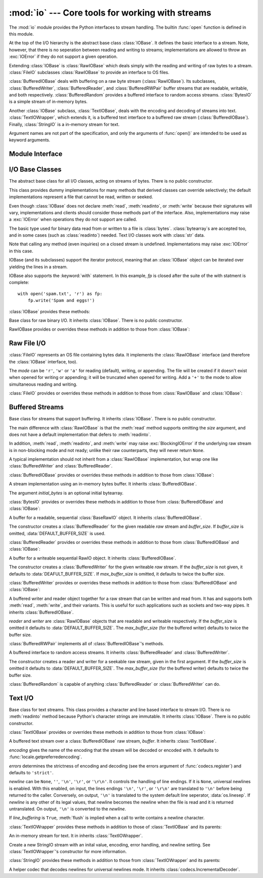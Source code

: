 :mod:`io` --- Core tools for working with streams
=================================================

.. module:: io
   :synopsis: Core tools for working with streams.
.. moduleauthor:: Guido van Rossum <guido@python.org>
.. moduleauthor:: Mike Verdone <mike.verdone@gmail.com>
.. moduleauthor:: Mark Russell <mark.russell@zen.co.uk>
.. sectionauthor:: Benjamin Peterson
.. versionadded:: 2.6

The :mod:`io` module provides the Python interfaces to stream handling.  The
builtin :func:`open` function is defined in this module.

At the top of the I/O hierarchy is the abstract base class :class:`IOBase`.  It
defines the basic interface to a stream.  Note, however, that there is no
seperation between reading and writing to streams; implementations are allowed
to throw an :exc:`IOError` if they do not support a given operation.

Extending :class:`IOBase` is :class:`RawIOBase` which deals simply with the
reading and writing of raw bytes to a stream.  :class:`FileIO` subclasses
:class:`RawIOBase` to provide an interface to OS files.

:class:`BufferedIOBase` deals with buffering on a raw byte stream
(:class:`RawIOBase`).  Its subclasses, :class:`BufferedWriter`,
:class:`BufferedReader`, and :class:`BufferedRWPair` buffer streams that are
readable, writable, and both respectively.  :class:`BufferedRandom` provides a
buffered interface to random access streams.  :class:`BytesIO` is a simple
stream of in-memory bytes.

Another :class:`IOBase` subclass, :class:`TextIOBase`, deals with the encoding
and decoding of streams into text.  :class:`TextIOWrapper`, which extends it, is
a buffered text interface to a buffered raw stream (:class:`BufferedIOBase`).
Finally, :class:`StringIO` is a in-memory stream for text.

Argument names are not part of the specification, and only the arguments of
:func:`open()` are intended to be used as keyword arguments.


Module Interface
----------------

.. data:: DEFAULT_BUFFER_SIZE

   An int containing the default buffer size used by the module's buffered I/O
   classes.  :func:`open()` uses the file's blksize (as obtained by
   :func:`os.stat`) if possible.

.. function:: open(file[, mode[, buffering[, encoding[, errors[, newline[, closefd=True]]]]]])

   Open *file* and return a stream.  If the file cannot be opened, an
   :exc:`IOError` is raised.

   *file* is either a string giving the name (and the path if the file isn't in
   the current working directory) of the file to be opened or an integer file
   descriptor of the file to be wrapped.  (If a file descriptor is given, it is
   closed when the returned I/O object is closed, unless *closefd* is set to
   ``False``.)

   *mode* is an optional string that specifies the mode in which the file is
   opened.  It defaults to ``'r'`` which means open for reading in text mode.
   Other common values are ``'w'`` for writing (truncating the file if it
   already exists), and ``'a'`` for appending (which on *some* Unix systems,
   means that *all* writes append to the end of the file regardless of the
   current seek position).  In text mode, if *encoding* is not specified the
   encoding used is platform dependent. (For reading and writing raw bytes use
   binary mode and leave *encoding* unspecified.)  The available modes are:

   ========= ===============================================================
   Character Meaning
   --------- ---------------------------------------------------------------
   ``'r'``   open for reading (default)
   ``'w'``   open for writing, truncating the file first
   ``'a'``   open for writing, appending to the end of the file if it exists
   ``'b'``   binary mode
   ``'t'``   text mode (default)
   ``'+'``   open a disk file for updating (reading and writing)
   ``'U'``   universal newline mode (for backwards compatibility; unneeded
             for new code)
   ========= ===============================================================

   The default mode is ``'rt'`` (open for reading text).  For binary random
   access, the mode ``'w+b'`` opens and truncates the file to 0 bytes, while
   ``'r+b'`` opens the file without truncation.

   Python distinguishes between files opened in binary and text modes, even when
   the underlying operating system doesn't.  Files opened in binary mode
   (appending ``'b'`` to the *mode* argument) return contents as ``bytes``
   objects without any decoding.  In text mode (the default, or when ``'t'`` is
   appended to the *mode* argument), the contents of the file are returned as
   strings, the bytes having been first decoded using a platform-dependent
   encoding or using the specified *encoding* if given.

   *buffering* is an optional integer used to set the buffering policy.  By
   default full buffering is on.  Pass 0 to switch buffering off (only allowed
   in binary mode), 1 to set line buffering, and an integer > 1 for full
   buffering.

   *encoding* is the name of the encoding used to decode or encode the file.
   This should only be used in text mode.  The default encoding is platform
   dependent, but any encoding supported by Python can be passed.  See the
   :mod:`codecs` module for the list of supported encodings.

   *errors* is an optional string that specifies how encoding errors are to be
   handled---this argument should not be used in binary mode.  Pass ``'strict'``
   to raise a :exc:`ValueError` exception if there is an encoding error (the
   default of ``None`` has the same effect), or pass ``'ignore'`` to ignore
   errors.  (Note that ignoring encoding errors can lead to data loss.)  See the
   documentation for :func:`codecs.register` for a list of the permitted
   encoding error strings.

   *newline* controls how universal newlines works (it only applies to text
   mode).  It can be ``None``, ``''``, ``'\n'``, ``'\r'``, and ``'\r\n'``.  It
   works as follows:

   * On input, if *newline* is ``None``, universal newlines mode is enabled.
     Lines in the input can end in ``'\n'``, ``'\r'``, or ``'\r\n'``, and these
     are translated into ``'\n'`` before being returned to the caller.  If it is
     ``''``, universal newline mode is enabled, but line endings are returned to
     the caller untranslated.  If it has any of the other legal values, input
     lines are only terminated by the given string, and the line ending is
     returned to the caller untranslated.

   * On output, if *newline* is ``None``, any ``'\n'`` characters written are
     translated to the system default line separator, :data:`os.linesep`.  If
     *newline* is ``''``, no translation takes place.  If *newline* is any of
     the other legal values, any ``'\n'`` characters written are translated to
     the given string.

   If *closefd* is ``False``, the underlying file descriptor will be kept open
   when the file is closed.  This does not work when a file name is given and
   must be ``True`` in that case.

   :func:`open()` returns a file object whose type depends on the mode, and
   through which the standard file operations such as reading and writing are
   performed.  When :func:`open()` is used to open a file in a text mode
   (``'w'``, ``'r'``, ``'wt'``, ``'rt'``, etc.), it returns a
   :class:`TextIOWrapper`.  When used to open a file in a binary mode, the
   returned class varies: in read binary mode, it returns a
   :class:`BufferedReader`; in write binary and append binary modes, it returns
   a :class:`BufferedWriter`, and in read/write mode, it returns a
   :class:`BufferedRandom`.

   It is also possible to use a string or bytearray as a file for both reading
   and writing.  For strings :class:`StringIO` can be used like a file opened in
   a text mode, and for bytes a :class:`BytesIO` can be used like a file opened
   in a binary mode.


.. exception:: BlockingIOError

   Error raised when blocking would occur on a non-blocking stream.  It inherits
   :exc:`IOError`.

   In addition to those of :exc:`IOError`, :exc:`BlockingIOError` has one
   attribute:

   .. attribute:: characters_written

      An integer containing the number of characters written to the stream
      before it blocked.


.. exception:: UnsupportedOperation

   An exception inheriting :exc:`IOError` and :exc:`ValueError` that is raised
   when an unsupported operation is called on a stream.


I/O Base Classes
----------------

.. class:: IOBase

   The abstract base class for all I/O classes, acting on streams of bytes.
   There is no public constructor.

   This class provides dummy implementations for many methods that derived
   classes can override selectively; the default implementations represent a
   file that cannot be read, written or seeked.

   Even though :class:`IOBase` does not declare :meth:`read`, :meth:`readinto`,
   or :meth:`write` because their signatures will vary, implementations and
   clients should consider those methods part of the interface.  Also,
   implementations may raise a :exc:`IOError` when operations they do not
   support are called.

   The basic type used for binary data read from or written to a file is
   :class:`bytes`.  :class:`bytearray`\s are accepted too, and in some cases
   (such as :class:`readinto`) needed.  Text I/O classes work with :class:`str`
   data.

   Note that calling any method (even inquiries) on a closed stream is
   undefined.  Implementations may raise :exc:`IOError` in this case.

   IOBase (and its subclasses) support the iterator protocol, meaning that an
   :class:`IOBase` object can be iterated over yielding the lines in a stream.

   IOBase also supports the :keyword:`with` statement.  In this example, *fp* is
   closed after the suite of the with statment is complete::

      with open('spam.txt', 'r') as fp:
          fp.write('Spam and eggs!')

   :class:`IOBase` provides these methods:

   .. method:: close()

      Flush and close this stream.  This method has no effect if the file is
      already closed.

   .. attribute:: closed

      True if the stream is closed.

   .. method:: fileno()

      Return the underlying file descriptor (an integer) of the stream, if it
      exists.  An :exc:`IOError` is raised if the IO object does not use a file
      descriptor.

   .. method:: flush()

      Flush the write buffers of the stream if applicable.  This is not
      implemented for read-only and non-blocking streams.

   .. method:: isatty()

      Tell if a stream is interactive (connected to a terminal/tty device).

   .. method:: readable()

      Tell if a stream can be read from.  If False, :meth:`read` will raise
      :exc:`IOError`.

   .. method:: readline([limit])

      Read and return a line from the stream.  If *limit* is specified, at most
      *limit* bytes will be read.

      The line terminator is always ``b'\n'`` for binary files; for text files,
      the *newlines* argument to :func:`.open()` can be used to select the line
      terminator(s) recognized.

   .. method:: readlines([hint])

      Return a list of lines from the stream.  *hint* can be specified to
      control the number of lines read: no more lines will be read if the total
      size (in bytes/characters) of all lines so far exceeds *hint*.

   .. method:: seek(offset[, whence])

      Change the stream position to byte offset *offset*.  *offset* is
      interpreted relative to the position indicated by *whence*.  Values for
      *whence* are:

      * ``0`` -- start of stream (the default); *pos* should be zero or positive
      * ``1`` -- current stream position; *pos* may be negative
      * ``2`` -- end of stream; *pos* is usually negative

      Return the new absolute position.

   .. method:: seekable()

      Tell if a stream supports random IO access.  If ``False``, :meth:`seek`,
      :meth:`tell` and :meth:`truncate` will raise :exc:`IOError`.

   .. method:: tell()

      Return an integer indicating the current stream position.

   .. method:: truncate([pos])

      Truncate the file to at most *pos* bytes.  *pos* defaults to the current
      file position, as returned by :meth:`tell`.

   .. method:: writable()

      Tell if a stream supports writing.  If ``False``, :meth:`write` and
      :meth:`truncate` will raise :exc:`IOError`.

   .. method:: writelines(lines)

      Write a list of lines to the stream.  The lines will not be altered; they
      must contain line separators.


.. class:: RawIOBase

   Base class for raw binary I/O.  It inherits :class:`IOBase`.  There is no
   public constructor.

   RawIOBase provides or overrides these methods in addition to those from
   :class:`IOBase`:

   .. method:: read([n])

      Read and return all bytes from the stream until EOF, or if *n* is
      specified, up to *n* bytes.  An empty bytes object is returned on EOF;
      ``None`` is returned if the object is set not to block and has no data to
      read.

   .. method:: readall()

      Read and return all bytes from the stream until EOF, using multiple calls
      to the stream.

   .. method:: readinto(b)

      Read up to len(b) bytes into bytearray *b* and return the number of bytes
      read.

   .. method:: write(b)

      Write the given bytes, *b*, to the underlying raw stream and return the
      number of bytes written (never less than ``len(b)``).


Raw File I/O
------------

.. class:: FileIO(name[, mode])

   :class:`FileIO` represents an OS file containing bytes data.  It implements
   the :class:`RawIOBase` interface (and therefore the :class:`IOBase`
   interface, too).

   The *mode* can be ``'r'``, ``'w'`` or ``'a'`` for reading (default), writing,
   or appending.  The file will be created if it doesn't exist when opened for
   writing or appending; it will be truncated when opened for writing.  Add a
   ``'+'`` to the mode to allow simultaneous reading and writing.

   :class:`FileIO` provides or overrides these methods in addition to those from
   :class:`RawIOBase` and :class:`IOBase`:

   .. attribute:: mode

      The mode as given in the constructor.

   .. attribute:: name

      The file name.

   .. method:: read([n])

      Read and return bytes at most *n* bytes.  Only one system call is made, so
      less data than requested may be returned.  In non-blocking mode, ``None``
      is returned when no data is available.

   .. method:: readall()

      Read and return as bytes all the data from the file.  As much as
      immediately available is returned in non-blocking mode.  If the EOF has
      been reached, ``b''`` is returned.

   .. method:: readinto(bytearray)

      This method should not be used on :class:`FileIO` objects.

   .. method:: write(b)

      Write the bytes *b* to the file, and return the number actually written.
      Only one system call is made, so not all of the data may be written.


Buffered Streams
----------------

.. class:: BufferedIOBase

   Base class for streams that support buffering.  It inherits :class:`IOBase`.
   There is no public constructor.

   The main difference with :class:`RawIOBase` is that the :meth:`read` method
   supports omitting the *size* argument, and does not have a default
   implementation that defers to :meth:`readinto`.

   In addition, :meth:`read`, :meth:`readinto`, and :meth:`write` may raise
   :exc:`BlockingIOError` if the underlying raw stream is in non-blocking mode
   and not ready; unlike their raw counterparts, they will never return
   ``None``.

   A typical implementation should not inherit from a :class:`RawIOBase`
   implementation, but wrap one like :class:`BufferedWriter` and
   :class:`BufferedReader`.

   :class:`BufferedIOBase` provides or overrides these methods in addition to
   those from :class:`IOBase`:

   .. method:: read([n])

      Read and return up to *n* bytes.  If the argument is omitted, ``None``, or
      negative, data is read and returned until EOF is reached.  An empty bytes
      object is returned if the stream is already at EOF.

      If the argument is positive, and the underlying raw stream is not
      interactive, multiple raw reads may be issued to satisfy the byte count
      (unless EOF is reached first).  But for interactive raw streams, at most
      one raw read will be issued, and a short result does not imply that EOF is
      imminent.

      A :exc:`BlockingIOError` is raised if the underlying raw stream has no
      data at the moment.

   .. method:: readinto(b)

      Read up to len(b) bytes into bytearray *b* and return the number of bytes
      read.

      Like :meth:`read`, multiple reads may be issued to the underlying raw
      stream, unless the latter is 'interactive.'

      A :exc:`BlockingIOError` is raised if the underlying raw stream has no
      data at the moment.

   .. method:: write(b)

      Write the given bytes, *b*, to the underlying raw stream and return the
      number of bytes written (never less than ``len(b)``).

      A :exc:`BlockingIOError` is raised if the buffer is full, and the
      underlying raw stream cannot accept more data at the moment.


.. class:: BytesIO([initial_bytes])

   A stream implementation using an in-memory bytes buffer.  It inherits
   :class:`BufferedIOBase`.

   The argument *initial_bytes* is an optional initial bytearray.

   :class:`BytesIO` provides or overrides these methods in addition to those
   from :class:`BufferedIOBase` and :class:`IOBase`:

   .. method:: getvalue()

      Return the bytes value of the buffer.

   .. method:: read1()

      In :class:`BytesIO`, this is the same as :meth:`read()`.

   .. method:: truncate([pos])

      Truncate the file to at most *pos* bytes.  *pos* defaults to the current
      stream position, as returned by :meth:`tell()`.


.. class:: BufferedReader(raw[, buffer_size])

   A buffer for a readable, sequential :class:`BaseRawIO` object.  It inherits
   :class:`BufferedIOBase`.

   The constructor creates a :class:`BufferedReader` for the given readable
   *raw* stream and *buffer_size*.  If *buffer_size* is omitted,
   :data:`DEFAULT_BUFFER_SIZE` is used.

   :class:`BufferedReader` provides or overrides these methods in addition to
   those from :class:`BufferedIOBase` and :class:`IOBase`:

   .. method:: peek([n])

      Return bytes from a buffer without advancing the position.  The argument
      indicates a desired minimal number of bytes; only one read on the raw
      stream is done to satisfy it.  More than the buffer's size is never
      returned.

   .. method:: read([n])

      Read and return *n* bytes, or if *n* is not given or negative, until EOF
      or if the read call would block in non-blocking mode.

   .. method:: read1(n)

      Read and return up to *n* bytes with only one call on the raw stream.  If
      at least one byte is buffered, only buffered bytes are returned.
      Otherwise, one raw stream read call is made.


.. class:: BufferedWriter(raw[, buffer_size[, max_buffer_size]])

   A buffer for a writeable sequential RawIO object.  It inherits
   :class:`BufferedIOBase`.

   The constructor creates a :class:`BufferedWriter` for the given writeable
   *raw* stream.  If the *buffer_size* is not given, it defaults to
   :data:`DEAFULT_BUFFER_SIZE`.  If *max_buffer_size* is omitted, it defaults to
   twice the buffer size.

   :class:`BufferedWriter` provides or overrides these methods in addition to
   those from :class:`BufferedIOBase` and :class:`IOBase`:

   .. method:: flush()

      Force bytes held in the buffer into the raw stream.  A
      :exc:`BlockingIOError` is be raised if the raw stream blocks.

   .. method:: write(b)

      Write bytes *b* onto the raw stream and return the number written.  A
      :exc:`BlockingIOError` is raised when the raw stream blocks.


.. class:: BufferedRWPair(reader, writer[, buffer_size[, max_buffer_size]])

   A buffered writer and reader object together for a raw stream that can be
   written and read from.  It has and supports both :meth:`read`, :meth:`write`,
   and their variants.  This is useful for such applications such as sockets and
   two-way pipes.  It inherits :class:`BufferedIOBase`.

   *reader* and *writer* are :class:`RawIOBase` objects that are readable and
   writeable respectively.  If the *buffer_size* is omitted it defaults to
   :data:`DEFAULT_BUFFER_SIZE`.  The *max_buffer_size* (for the buffered writer)
   defaults to twice the buffer size.

   :class:`BufferedRWPair` implements all of :class:`BufferedIOBase`\'s methods.


.. class:: BufferedRandom(raw[, buffer_size[, max_buffer_size]])

   A buffered interface to random access streams.  It inherits
   :class:`BufferedReader` and :class:`BufferedWriter`.

   The constructor creates a reader and writer for a seekable raw stream, given
   in the first argument.  If the *buffer_size* is omitted it defaults to
   :data:`DEFAULT_BUFFER_SIZE`.  The *max_buffer_size* (for the buffered writer)
   defaults to twice the buffer size.

   :class:`BufferedRandom` is capable of anything :class:`BufferedReader` or
   :class:`BufferedWriter` can do.


Text I/O
--------

.. class:: TextIOBase

   Base class for text streams.  This class provides a character and line based
   interface to stream I/O.  There is no :meth:`readinto` method because
   Python's character strings are immutable.  It inherits :class:`IOBase`.
   There is no public constructor.

   :class:`TextIOBase` provides or overrides these methods in addition to those
   from :class:`IOBase`:

   .. attribute:: encoding

      Return the name of the encoding used to decode the stream's bytes into
      strings, and to encode strings into bytes.

   .. attribute:: newlines

      Return a string, tuple of strings, or ``None`` indicating the newlines
      translated so far.

   .. method:: read(n)

      Read and return at most *n* characters from the stream.  If *n* is
      negative or ``None``, read to EOF.

   .. method:: readline()

      Read until newline or EOF and return.  If the stream is already at EOF, an
      empty stream is returned.

   .. method:: write(s)

      Write string *s* to the stream and return the number of characters
      written.


.. class:: TextIOWrapper(buffer[, encoding[, errors[, newline[, line_buffering]]]])

   A buffered text stream over a :class:`BufferedIOBase` raw stream, *buffer*.
   It inherits :class:`TextIOBase`.

   *encoding* gives the name of the encoding that the stream will be decoded or
   encoded with.  It defaults to :func:`locale.getpreferredencoding`.

   *errors* determines the strictness of encoding and decoding (see the errors
   argument of :func:`codecs.register`) and defaults to ``'strict'``.

   *newline* can be ``None``, ``''``, ``'\n'``, ``'\r'``, or ``'\r\n'``.  It
   controls the handling of line endings.  If it is ``None``, universal newlines
   is enabled.  With this enabled, on input, the lines endings ``'\n'``,
   ``'\r'``, or ``'\r\n'`` are translated to ``'\n'`` before being returned to
   the caller.  Conversely, on output, ``'\n'`` is translated to the system
   default line seperator, :data:`os.linesep`.  If *newline* is any other of its
   legal values, that newline becomes the newline when the file is read and it
   is returned untranslated.  On output, ``'\n'`` is converted to the *newline*.

   If *line_buffering* is ``True``, :meth:`flush` is implied when a call to
   write contains a newline character.

   :class:`TextIOWrapper` provides these methods in addition to those of
   :class:`TextIOBase` and its parents:

   .. attribute:: errors

      The encoding and decoding error setting.

   .. attribute:: line_buffering

      Whether line buffering is enabled.
   

.. class:: StringIO([initial_value[, encoding[, errors[, newline]]]])

   An in-memory stream for text.  It in inherits :class:`TextIOWrapper`.

   Create a new StringIO stream with an inital value, encoding, error handling,
   and newline setting.  See :class:`TextIOWrapper`\'s constructor for more
   information.

   :class:`StringIO` provides these methods in addition to those from
   :class:`TextIOWrapper` and its parents:

   .. method:: getvalue()

      Return a str representation of the contents of the internal buffer.


.. class:: IncrementalNewlineDecoder

   A helper codec that decodes newlines for universal newlines mode.  It
   inherits :class:`codecs.IncrementalDecoder`.

